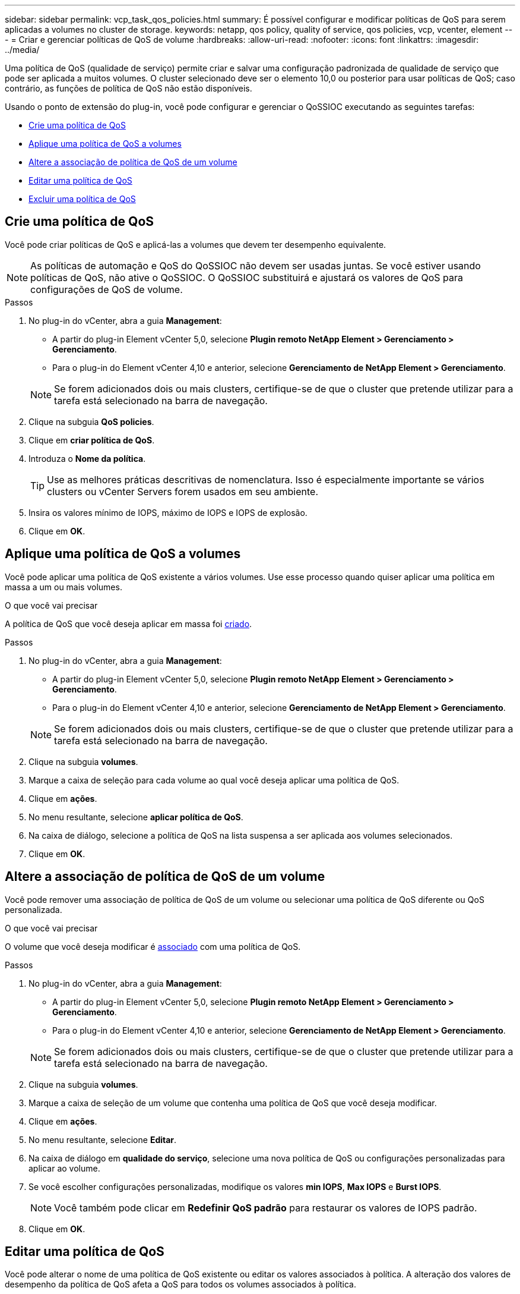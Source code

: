 ---
sidebar: sidebar 
permalink: vcp_task_qos_policies.html 
summary: É possível configurar e modificar políticas de QoS para serem aplicadas a volumes no cluster de storage. 
keywords: netapp, qos policy, quality of service, qos policies, vcp, vcenter, element 
---
= Criar e gerenciar políticas de QoS de volume
:hardbreaks:
:allow-uri-read: 
:nofooter: 
:icons: font
:linkattrs: 
:imagesdir: ../media/


[role="lead"]
Uma política de QoS (qualidade de serviço) permite criar e salvar uma configuração padronizada de qualidade de serviço que pode ser aplicada a muitos volumes. O cluster selecionado deve ser o elemento 10,0 ou posterior para usar políticas de QoS; caso contrário, as funções de política de QoS não estão disponíveis.

Usando o ponto de extensão do plug-in, você pode configurar e gerenciar o QoSSIOC executando as seguintes tarefas:

* <<Crie uma política de QoS>>
* <<Aplique uma política de QoS a volumes>>
* <<Altere a associação de política de QoS de um volume>>
* <<Editar uma política de QoS>>
* <<Excluir uma política de QoS>>




== Crie uma política de QoS

Você pode criar políticas de QoS e aplicá-las a volumes que devem ter desempenho equivalente.


NOTE: As políticas de automação e QoS do QoSSIOC não devem ser usadas juntas. Se você estiver usando políticas de QoS, não ative o QoSSIOC. O QoSSIOC substituirá e ajustará os valores de QoS para configurações de QoS de volume.

.Passos
. No plug-in do vCenter, abra a guia *Management*:
+
** A partir do plug-in Element vCenter 5,0, selecione *Plugin remoto NetApp Element > Gerenciamento > Gerenciamento*.
** Para o plug-in do Element vCenter 4,10 e anterior, selecione *Gerenciamento de NetApp Element > Gerenciamento*.


+

NOTE: Se forem adicionados dois ou mais clusters, certifique-se de que o cluster que pretende utilizar para a tarefa está selecionado na barra de navegação.

. Clique na subguia *QoS policies*.
. Clique em *criar política de QoS*.
. Introduza o *Nome da política*.
+

TIP: Use as melhores práticas descritivas de nomenclatura. Isso é especialmente importante se vários clusters ou vCenter Servers forem usados em seu ambiente.

. Insira os valores mínimo de IOPS, máximo de IOPS e IOPS de explosão.
. Clique em *OK*.




== Aplique uma política de QoS a volumes

Você pode aplicar uma política de QoS existente a vários volumes. Use esse processo quando quiser aplicar uma política em massa a um ou mais volumes.

.O que você vai precisar
A política de QoS que você deseja aplicar em massa foi <<Crie uma política de QoS,criado>>.

.Passos
. No plug-in do vCenter, abra a guia *Management*:
+
** A partir do plug-in Element vCenter 5,0, selecione *Plugin remoto NetApp Element > Gerenciamento > Gerenciamento*.
** Para o plug-in do Element vCenter 4,10 e anterior, selecione *Gerenciamento de NetApp Element > Gerenciamento*.


+

NOTE: Se forem adicionados dois ou mais clusters, certifique-se de que o cluster que pretende utilizar para a tarefa está selecionado na barra de navegação.

. Clique na subguia *volumes*.
. Marque a caixa de seleção para cada volume ao qual você deseja aplicar uma política de QoS.
. Clique em *ações*.
. No menu resultante, selecione *aplicar política de QoS*.
. Na caixa de diálogo, selecione a política de QoS na lista suspensa a ser aplicada aos volumes selecionados.
. Clique em *OK*.




== Altere a associação de política de QoS de um volume

Você pode remover uma associação de política de QoS de um volume ou selecionar uma política de QoS diferente ou QoS personalizada.

.O que você vai precisar
O volume que você deseja modificar é <<Aplique uma política de QoS a volumes,associado>> com uma política de QoS.

.Passos
. No plug-in do vCenter, abra a guia *Management*:
+
** A partir do plug-in Element vCenter 5,0, selecione *Plugin remoto NetApp Element > Gerenciamento > Gerenciamento*.
** Para o plug-in do Element vCenter 4,10 e anterior, selecione *Gerenciamento de NetApp Element > Gerenciamento*.


+

NOTE: Se forem adicionados dois ou mais clusters, certifique-se de que o cluster que pretende utilizar para a tarefa está selecionado na barra de navegação.

. Clique na subguia *volumes*.
. Marque a caixa de seleção de um volume que contenha uma política de QoS que você deseja modificar.
. Clique em *ações*.
. No menu resultante, selecione *Editar*.
. Na caixa de diálogo em *qualidade do serviço*, selecione uma nova política de QoS ou configurações personalizadas para aplicar ao volume.
. Se você escolher configurações personalizadas, modifique os valores *min IOPS*, *Max IOPS* e *Burst IOPS*.
+

NOTE: Você também pode clicar em *Redefinir QoS padrão* para restaurar os valores de IOPS padrão.

. Clique em *OK*.




== Editar uma política de QoS

Você pode alterar o nome de uma política de QoS existente ou editar os valores associados à política. A alteração dos valores de desempenho da política de QoS afeta a QoS para todos os volumes associados à política.

.Passos
. No plug-in do vCenter, abra a guia *Management*:
+
** A partir do plug-in Element vCenter 5,0, selecione *Plugin remoto NetApp Element > Gerenciamento > Gerenciamento*.
** Para o plug-in do Element vCenter 4,10 e anterior, selecione *Gerenciamento de NetApp Element > Gerenciamento*.


+

NOTE: Se forem adicionados dois ou mais clusters, certifique-se de que o cluster que pretende utilizar para a tarefa está selecionado na barra de navegação.

. Clique na subguia *QoS policies*.
. Marque a caixa de seleção da política de QoS que deseja editar.
. Clique em *ações*.
. No menu resultante, selecione *Editar*.
. Na caixa de diálogo *Edit QoS Policy* (Editar política de QoS), modifique as seguintes propriedades conforme necessário:
+
** *Nome da política*: O nome definido pelo usuário para a política de QoS.
** *IOPS mínimo*: O número mínimo de IOPS garantido para o volume.
** *IOPS máximo*: O número máximo de IOPS permitido para o volume.
** *IOPS de explosão*: O número máximo de IOPS permitido durante um curto período de tempo para o volume. Padrão: 15.000.
+

NOTE: Você também pode clicar em Redefinir QoS padrão para restaurar os valores de IOPS padrão.



. Clique em *OK*.




== Excluir uma política de QoS

Você pode excluir uma política de QoS se ela não for mais necessária. Quando você exclui uma política de QoS, todos os volumes associados à política mantêm os valores de QoS definidos anteriormente pela política, mas como QoS de volume individual. Qualquer associação com a política de QoS excluída é removida.

.Passos
. No plug-in do vCenter, abra a guia *Management*:
+
** A partir do plug-in Element vCenter 5,0, selecione *Plugin remoto NetApp Element > Gerenciamento > Gerenciamento*.
** Para o plug-in do Element vCenter 4,10 e anterior, selecione *Gerenciamento de NetApp Element > Gerenciamento*.


+

NOTE: Se forem adicionados dois ou mais clusters, certifique-se de que o cluster que pretende utilizar para a tarefa está selecionado na barra de navegação.

. Clique na subguia *QoS policies*.
. Marque a caixa de seleção da política de QoS que deseja excluir.
. Clique em *ações*.
. No menu resultante, selecione *Excluir*.
. Confirme a ação.




== Encontre mais informações

* https://docs.netapp.com/us-en/hci/index.html["Documentação do NetApp HCI"^]
* https://www.netapp.com/data-storage/solidfire/documentation["Página de recursos do SolidFire e do Element"^]

